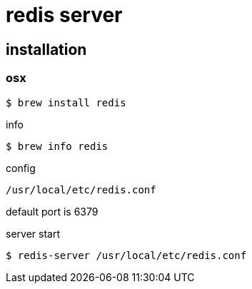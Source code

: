 = redis server

== installation

=== osx

[source]
----
$ brew install redis
----

info

[source,bash]
----
$ brew info redis
----

config

[source]
----
/usr/local/etc/redis.conf
----
default port is 6379

server start

[source]
----
$ redis-server /usr/local/etc/redis.conf
----
